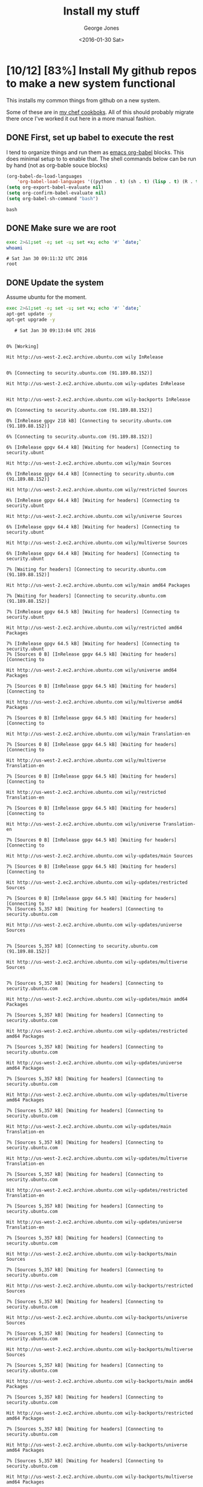 #+TITLE: Install my stuff
#+DATE: <2016-01-30 Sat>
#+AUTHOR: George Jones
#+EMAIL: gmj@port111.com
#+OPTIONS: ':nil *:t -:t ::t <:t H:3 \n:nil ^:t arch:headline
#+OPTIONS: author:t c:nil creator:comment d:(not "LOGBOOK") date:t
#+OPTIONS: e:t email:nil f:t inline:t num:t p:nil pri:nil stat:t
#+OPTIONS: tags:t tasks:t tex:t timestamp:t toc:t todo:t |:t
#+CREATOR: Emacs 25.1.50.1 (Org mode 8.2.10)
#+DESCRIPTION:
#+EXCLUDE_TAGS: noexport
#+KEYWORDS:
#+LANGUAGE: en
#+SELECT_TAGS: export

* [10/12] [83%] Install My github repos to make a new system functional
   This installs my common things from github on a new system.

   Some of these are in [[https://github.com/eludom/chef/tree/master/cookbooks][my chef cookboks]].  All of this should probably
   migrate there once I've worked it out here in a more manual
   fashion. 
** DONE First, set up babel to execute the rest

   I tend to organize things and run them as [[http://orgmode.org/worg/org-contrib/babel/][emacs org-babel]] blocks.
   This does minimal setup to to enable that.  The shell commands below
   can be run by hand (not as org-bable souce blocks)

    #+BEGIN_SRC emacs-lisp :exports code
    (org-babel-do-load-languages
        'org-babel-load-languages '((python . t) (sh . t) (lisp . t) (R . t) (ditaa . t)))
    (setq org-export-babel-evaluate nil)
    (setq org-confirm-babel-evaluate nil)
    (setq org-babel-sh-command "bash")
    #+END_SRC

    #+RESULTS:
    : bash

** DONE Make sure we are root   
   #+BEGIN_SRC sh  :results output :exports both  :dir /sudo::
   exec 2>&1;set -e; set -u; set +x; echo '#' `date;`
   whoami
   #+END_SRC

   #+RESULTS:
   : # Sat Jan 30 09:11:32 UTC 2016
   : root

** DONE Update the system
   Assume ubuntu for the moment.

   #+BEGIN_SRC sh  :results output :exports both  :dir /sudo::
   exec 2>&1;set -e; set -u; set +x; echo '#' `date;`
   apt-get update -y
   apt-get upgrade -y
   #+END_SRC

   #+RESULTS:
   #+begin_example
   # Sat Jan 30 09:13:04 UTC 2016
   0% [Working]            Hit http://us-west-2.ec2.archive.ubuntu.com wily InRelease
               0% [Connecting to security.ubuntu.com (91.189.88.152)]                                                      Hit http://us-west-2.ec2.archive.ubuntu.com wily-updates InRelease
                                                         Hit http://us-west-2.ec2.archive.ubuntu.com wily-backports InRelease
   0% [Connecting to security.ubuntu.com (91.189.88.152)]                                                      0% [InRelease gpgv 218 kB] [Connecting to security.ubuntu.com (91.189.88.152)]                                                                              6% [Connecting to security.ubuntu.com (91.189.88.152)]                                                      6% [InRelease gpgv 64.4 kB] [Waiting for headers] [Connecting to security.ubunt                                                                               Hit http://us-west-2.ec2.archive.ubuntu.com wily/main Sources
   6% [InRelease gpgv 64.4 kB] [Connecting to security.ubuntu.com (91.189.88.152)]                                                                               Hit http://us-west-2.ec2.archive.ubuntu.com wily/restricted Sources
   6% [InRelease gpgv 64.4 kB] [Waiting for headers] [Connecting to security.ubunt                                                                               Hit http://us-west-2.ec2.archive.ubuntu.com wily/universe Sources
   6% [InRelease gpgv 64.4 kB] [Waiting for headers] [Connecting to security.ubunt                                                                               Hit http://us-west-2.ec2.archive.ubuntu.com wily/multiverse Sources
   6% [InRelease gpgv 64.4 kB] [Waiting for headers] [Connecting to security.ubunt                                                                               7% [Waiting for headers] [Connecting to security.ubuntu.com (91.189.88.152)]                                                                            Hit http://us-west-2.ec2.archive.ubuntu.com wily/main amd64 Packages
   7% [Waiting for headers] [Connecting to security.ubuntu.com (91.189.88.152)]                                                                            7% [InRelease gpgv 64.5 kB] [Waiting for headers] [Connecting to security.ubunt                                                                               Hit http://us-west-2.ec2.archive.ubuntu.com wily/restricted amd64 Packages
   7% [InRelease gpgv 64.5 kB] [Waiting for headers] [Connecting to security.ubunt7% [Sources 0 B] [InRelease gpgv 64.5 kB] [Waiting for headers] [Connecting to                                                                                Hit http://us-west-2.ec2.archive.ubuntu.com wily/universe amd64 Packages
   7% [Sources 0 B] [InRelease gpgv 64.5 kB] [Waiting for headers] [Connecting to                                                                                Hit http://us-west-2.ec2.archive.ubuntu.com wily/multiverse amd64 Packages
   7% [Sources 0 B] [InRelease gpgv 64.5 kB] [Waiting for headers] [Connecting to                                                                                Hit http://us-west-2.ec2.archive.ubuntu.com wily/main Translation-en
   7% [Sources 0 B] [InRelease gpgv 64.5 kB] [Waiting for headers] [Connecting to                                                                                Hit http://us-west-2.ec2.archive.ubuntu.com wily/multiverse Translation-en
   7% [Sources 0 B] [InRelease gpgv 64.5 kB] [Waiting for headers] [Connecting to                                                                                Hit http://us-west-2.ec2.archive.ubuntu.com wily/restricted Translation-en
   7% [Sources 0 B] [InRelease gpgv 64.5 kB] [Waiting for headers] [Connecting to                                                                                Hit http://us-west-2.ec2.archive.ubuntu.com wily/universe Translation-en
   7% [Sources 0 B] [InRelease gpgv 64.5 kB] [Waiting for headers] [Connecting to                                                                                Hit http://us-west-2.ec2.archive.ubuntu.com wily-updates/main Sources
   7% [Sources 0 B] [InRelease gpgv 64.5 kB] [Waiting for headers] [Connecting to                                                                                Hit http://us-west-2.ec2.archive.ubuntu.com wily-updates/restricted Sources
   7% [Sources 0 B] [InRelease gpgv 64.5 kB] [Waiting for headers] [Connecting to 7% [Sources 5,357 kB] [Waiting for headers] [Connecting to security.ubuntu.com                                                                                Hit http://us-west-2.ec2.archive.ubuntu.com wily-updates/universe Sources
                                                                                  7% [Sources 5,357 kB] [Connecting to security.ubuntu.com (91.189.88.152)]                                                                         Hit http://us-west-2.ec2.archive.ubuntu.com wily-updates/multiverse Sources
                                                                            7% [Sources 5,357 kB] [Waiting for headers] [Connecting to security.ubuntu.com                                                                                Hit http://us-west-2.ec2.archive.ubuntu.com wily-updates/main amd64 Packages
   7% [Sources 5,357 kB] [Waiting for headers] [Connecting to security.ubuntu.com                                                                                Hit http://us-west-2.ec2.archive.ubuntu.com wily-updates/restricted amd64 Packages
   7% [Sources 5,357 kB] [Waiting for headers] [Connecting to security.ubuntu.com                                                                                Hit http://us-west-2.ec2.archive.ubuntu.com wily-updates/universe amd64 Packages
   7% [Sources 5,357 kB] [Waiting for headers] [Connecting to security.ubuntu.com                                                                                Hit http://us-west-2.ec2.archive.ubuntu.com wily-updates/multiverse amd64 Packages
   7% [Sources 5,357 kB] [Waiting for headers] [Connecting to security.ubuntu.com                                                                                Hit http://us-west-2.ec2.archive.ubuntu.com wily-updates/main Translation-en
   7% [Sources 5,357 kB] [Waiting for headers] [Connecting to security.ubuntu.com                                                                                Hit http://us-west-2.ec2.archive.ubuntu.com wily-updates/multiverse Translation-en
   7% [Sources 5,357 kB] [Waiting for headers] [Connecting to security.ubuntu.com                                                                                Hit http://us-west-2.ec2.archive.ubuntu.com wily-updates/restricted Translation-en
   7% [Sources 5,357 kB] [Waiting for headers] [Connecting to security.ubuntu.com                                                                                Hit http://us-west-2.ec2.archive.ubuntu.com wily-updates/universe Translation-en
   7% [Sources 5,357 kB] [Waiting for headers] [Connecting to security.ubuntu.com                                                                                Hit http://us-west-2.ec2.archive.ubuntu.com wily-backports/main Sources
   7% [Sources 5,357 kB] [Waiting for headers] [Connecting to security.ubuntu.com                                                                                Hit http://us-west-2.ec2.archive.ubuntu.com wily-backports/restricted Sources
   7% [Sources 5,357 kB] [Waiting for headers] [Connecting to security.ubuntu.com                                                                                Hit http://us-west-2.ec2.archive.ubuntu.com wily-backports/universe Sources
   7% [Sources 5,357 kB] [Waiting for headers] [Connecting to security.ubuntu.com                                                                                Hit http://us-west-2.ec2.archive.ubuntu.com wily-backports/multiverse Sources
   7% [Sources 5,357 kB] [Waiting for headers] [Connecting to security.ubuntu.com                                                                                Hit http://us-west-2.ec2.archive.ubuntu.com wily-backports/main amd64 Packages
   7% [Sources 5,357 kB] [Waiting for headers] [Connecting to security.ubuntu.com                                                                                Hit http://us-west-2.ec2.archive.ubuntu.com wily-backports/restricted amd64 Packages
   7% [Sources 5,357 kB] [Waiting for headers] [Connecting to security.ubuntu.com                                                                                Hit http://us-west-2.ec2.archive.ubuntu.com wily-backports/universe amd64 Packages
   7% [Sources 5,357 kB] [Waiting for headers] [Connecting to security.ubuntu.com                                                                                Hit http://us-west-2.ec2.archive.ubuntu.com wily-backports/multiverse amd64 Packages
                                                                                  7% [Sources 5,357 kB] [Connecting to security.ubuntu.com (91.189.88.152)]                                                                         Hit http://us-west-2.ec2.archive.ubuntu.com wily-backports/main Translation-en
                                                                            7% [Sources 5,357 kB] [Waiting for headers] [Waiting for headers]                                                                 Hit http://us-west-2.ec2.archive.ubuntu.com wily-backports/multiverse Translation-en
   7% [Sources 5,357 kB] [Waiting for headers] [Waiting for headers]                                                                 Hit http://us-west-2.ec2.archive.ubuntu.com wily-backports/restricted Translation-en
   7% [Sources 5,357 kB] [Waiting for headers] [Waiting for headers]                                                                 Hit http://us-west-2.ec2.archive.ubuntu.com wily-backports/universe Translation-en
                                                                    7% [Sources 5,357 kB] [Waiting for headers]                                           100% [Waiting for headers]                          100% [Sources 0 B] [Waiting for headers]                                        100% [Waiting for headers]                          100% [Sources 0 B] [Waiting for headers]                                        Hit http://security.ubuntu.com wily-security InRelease
                                           100% [Sources 32.3 MB]                      100% [Sources 32.3 MB] [InRelease gpgv 64.4 kB]                                               100% [Sources 32.3 MB]                      Hit http://security.ubuntu.com wily-security/main Sources
   100% [Sources 32.3 MB]                      Hit http://security.ubuntu.com wily-security/restricted Sources
   100% [Sources 32.3 MB]                      100% [Waiting for headers]                          100% [Sources 0 B] [Waiting for headers]                                        100% [Waiting for headers]                          100% [Packages 0 B] [Waiting for headers]                                         Hit http://security.ubuntu.com wily-security/universe Sources
                                            100% [Packages 8,565 kB]                        100% [Connecting to security.ubuntu.com (91.189.88.152)]                                                        100% [Packages 0 B] [Connecting to security.ubuntu.com (91.189.88.152)]                                                                       100% [Connecting to security.ubuntu.com (91.189.88.152)]                                                        100% [Packages 0 B] [Connecting to security.ubuntu.com (91.189.88.152)]                                                                       100% [Packages 36.8 MB] [Waiting for headers]                                             100% [Waiting for headers]                          100% [Packages 0 B] [Waiting for headers]                                         100% [Waiting for headers]                          100% [Translation-en 0 B] [Waiting for headers]                                               100% [Waiting for headers]                          100% [Translation-en 0 B] [Waiting for headers]                                               100% [Waiting for headers]                          100% [Translation-en 0 B] [Waiting for headers]                                               100% [Waiting for headers]                          100% [Translation-en 0 B] [Waiting for headers]                                               Hit http://security.ubuntu.com wily-security/multiverse Sources
                                                  100% [Translation-en 21.0 MB]                             Hit http://security.ubuntu.com wily-security/main amd64 Packages
   100% [Translation-en 21.0 MB]                             Hit http://security.ubuntu.com wily-security/restricted amd64 Packages
   100% [Translation-en 21.0 MB]                             100% [Waiting for headers]                          100% [Sources 0 B] [Waiting for headers]                                        100% [Waiting for headers]                          100% [Sources 0 B] [Waiting for headers]                                        100% [Waiting for headers]                          100% [Sources 0 B] [Waiting for headers]                                        100% [Waiting for headers]                          100% [Sources 0 B] [Waiting for headers]                                        100% [Waiting for headers]                          100% [Packages 0 B] [Waiting for headers]                                         100% [Waiting for headers]                          100% [Packages 0 B] [Waiting for headers]                                         100% [Waiting for headers]                          100% [Packages 0 B] [Waiting for headers]                                         100% [Waiting for headers]                          100% [Packages 0 B] [Waiting for headers]                                         100% [Waiting for headers]                          100% [Translation-en 0 B] [Waiting for headers]                                               100% [Waiting for headers]                          100% [Translation-en 0 B] [Waiting for headers]                                               100% [Waiting for headers]                          100% [Translation-en 0 B] [Waiting for headers]                                               100% [Waiting for headers]                          100% [Translation-en 0 B] [Waiting for headers]                                               100% [Waiting for headers]                          100% [Sources 0 B] [Waiting for headers]                                        100% [Waiting for headers]                          100% [Sources 0 B] [Waiting for headers]                                        100% [Waiting for headers]                          100% [Sources 0 B] [Waiting for headers]                                        100% [Waiting for headers]                          100% [Sources 0 B] [Waiting for headers]                                        100% [Waiting for headers]                          100% [Packages 0 B] [Waiting for headers]                                         100% [Waiting for headers]                          100% [Packages 0 B] [Waiting for headers]                                         100% [Waiting for headers]                          100% [Packages 0 B] [Waiting for headers]                                         100% [Waiting for headers]                          100% [Packages 0 B] [Waiting for headers]                                         100% [Waiting for headers]                          100% [Translation-en 0 B] [Waiting for headers]                                               100% [Waiting for headers]                          100% [Translation-en 0 B] [Waiting for headers]                                               100% [Waiting for headers]                          100% [Translation-en 0 B] [Waiting for headers]                                               100% [Waiting for headers]                          100% [Translation-en 0 B] [Waiting for headers]                                               100% [Waiting for headers]                          100% [Sources 0 B] [Waiting for headers]                                        100% [Waiting for headers]                          100% [Sources 0 B] [Waiting for headers]                                        100% [Waiting for headers]                          100% [Sources 0 B] [Waiting for headers]                                        100% [Waiting for headers]                          100% [Sources 0 B] [Waiting for headers]                                        100% [Waiting for headers]                          100% [Packages 0 B] [Waiting for headers]                                         100% [Waiting for headers]                          100% [Packages 0 B] [Waiting for headers]                                         100% [Waiting for headers]                          Hit http://security.ubuntu.com wily-security/universe amd64 Packages
                             100% [Working]              100% [Packages 0 B] [Waiting for headers]                                         100% [Waiting for headers]                          Hit http://security.ubuntu.com wily-security/multiverse amd64 Packages
                             100% [Working]              100% [Packages 0 B] [Waiting for headers]                                         100% [Waiting for headers]                          Hit http://security.ubuntu.com wily-security/main Translation-en
                             100% [Working]              100% [Translation-en 359 kB] [Waiting for headers]                                                  100% [Waiting for headers]                          Hit http://security.ubuntu.com wily-security/multiverse Translation-en
                             100% [Working]              100% [Translation-en 0 B] [Waiting for headers]                                               100% [Waiting for headers]                          Hit http://security.ubuntu.com wily-security/restricted Translation-en
                             100% [Working]100% [Working]              Hit http://security.ubuntu.com wily-security/universe Translation-en
   100% [Working]              100% [Translation-en 128 kB]                            100% [Working]              Reading package lists... 0%Reading package lists... 0%Reading package lists... 1%Reading package lists... 11%Reading package lists... 11%Reading package lists... 11%Reading package lists... 11%Reading package lists... 55%Reading package lists... 59%Reading package lists... 59%Reading package lists... 60%Reading package lists... 60%Reading package lists... 66%Reading package lists... 66%Reading package lists... 67%Reading package lists... 67%Reading package lists... 67%Reading package lists... 67%Reading package lists... 94%Reading package lists... 94%Reading package lists... 95%Reading package lists... 95%Reading package lists... 95%Reading package lists... 95%Reading package lists... 96%Reading package lists... 96%Reading package lists... 96%Reading package lists... 96%Reading package lists... 96%Reading package lists... 96%Reading package lists... 96%Reading package lists... 96%Reading package lists... 96%Reading package lists... 96%Reading package lists... 97%Reading package lists... 97%Reading package lists... 97%Reading package lists... 97%Reading package lists... 97%Reading package lists... 97%Reading package lists... 97%Reading package lists... 97%Reading package lists... 97%Reading package lists... 97%Reading package lists... 97%Reading package lists... 97%Reading package lists... 97%Reading package lists... 97%Reading package lists... 97%Reading package lists... 97%Reading package lists... 97%Reading package lists... 97%Reading package lists... 97%Reading package lists... 97%Reading package lists... 98%Reading package lists... 98%Reading package lists... 98%Reading package lists... 98%Reading package lists... 98%Reading package lists... 98%Reading package lists... 98%Reading package lists... 98%Reading package lists... 98%Reading package lists... 98%Reading package lists... 98%Reading package lists... 98%Reading package lists... 99%Reading package lists... 99%Reading package lists... Done
   Reading package lists... 0%Reading package lists... 100%Reading package lists... Done
   Building dependency tree... 0%Building dependency tree... 0%Building dependency tree... 50%Building dependency tree... 50%Building dependency tree       
   Reading state information... 0%Reading state information... 1%Reading state information... Done
   Calculating upgrade... Done
   The following packages have been kept back:
     linux-headers-generic linux-headers-virtual linux-image-virtual
     linux-virtual sosreport
   The following packages will be upgraded:
     aptitude aptitude-common bind9-host cloud-init curl distro-info-data
     dnsutils git git-core git-man grub-common grub-legacy-ec2 grub-pc
     grub-pc-bin grub2-common initscripts isc-dhcp-client isc-dhcp-common
     libbind9-90 libcurl3-gnutls libdns-export100 libdns100 libirs-export91
     libisc-export95 libisc95 libisccc90 libisccfg-export90 libisccfg90
     liblwres90 libnss3 libnss3-nssdb libpng12-0 libssl1.0.0 libxml2
     linux-libc-dev nano openssh-client openssh-server openssh-sftp-server
     openssl perl perl-base perl-modules python-apt-common python3-apt rsync
     sysv-rc sysvinit-utils unattended-upgrades
   49 upgraded, 0 newly installed, 0 to remove and 5 not upgraded.
   Need to get 24.2 MB of archives.
   After this operation, 1,568 kB of additional disk space will be used.
   0% [Working]            Get:1 http://us-west-2.ec2.archive.ubuntu.com/ubuntu/ wily-updates/main perl amd64 5.20.2-6ubuntu0.1 [2,652 kB]
               0% [1 perl 2,510 B/2,652 kB 0%]                               11% [Working]             Get:2 http://us-west-2.ec2.archive.ubuntu.com/ubuntu/ wily-updates/main perl-base amd64 5.20.2-6ubuntu0.1 [1,205 kB]
                11% [2 perl-base 0 B/1,205 kB 0%]                                 16% [Working]             Get:3 http://us-west-2.ec2.archive.ubuntu.com/ubuntu/ wily-updates/main perl-modules all 5.20.2-6ubuntu0.1 [2,491 kB]
                16% [3 perl-modules 0 B/2,491 kB 0%]                                    26% [Working]             Get:4 http://us-west-2.ec2.archive.ubuntu.com/ubuntu/ wily-updates/main sysvinit-utils amd64 2.88dsf-59.2ubuntu2.1 [25.7 kB]
                26% [4 sysvinit-utils 0 B/25.7 kB 0%]                                     26% [Working]             Get:5 http://us-west-2.ec2.archive.ubuntu.com/ubuntu/ wily-updates/main sysv-rc all 2.88dsf-59.2ubuntu2.1 [36.1 kB]
                26% [5 sysv-rc 2,530 B/36.1 kB 7%]                                  26% [Waiting for headers]                         Get:6 http://us-west-2.ec2.archive.ubuntu.com/ubuntu/ wily-updates/main initscripts amd64 2.88dsf-59.2ubuntu2.1 [24.8 kB]
                            26% [6 initscripts 2,530 B/24.8 kB 10%]                                       27% [Waiting for headers]                         Get:7 http://us-west-2.ec2.archive.ubuntu.com/ubuntu/ wily-updates/main libisc-export95 amd64 1:9.9.5.dfsg-11ubuntu1.2 [121 kB]
                            27% [7 libisc-export95 2,400 B/121 kB 2%]                                         27% [Working]             Get:8 http://us-west-2.ec2.archive.ubuntu.com/ubuntu/ wily-updates/main libdns-export100 amd64 1:9.9.5.dfsg-11ubuntu1.2 [430 kB]
                27% [8 libdns-export100 2,400 B/430 kB 1%]                                          29% [Working]             Get:9 http://us-west-2.ec2.archive.ubuntu.com/ubuntu/ wily-updates/main libisccfg-export90 amd64 1:9.9.5.dfsg-11ubuntu1.2 [20.2 kB]
                29% [9 libisccfg-export90 0 B/20.2 kB 0%]                                         29% [Working]             Get:10 http://us-west-2.ec2.archive.ubuntu.com/ubuntu/ wily-updates/main libirs-export91 amd64 1:9.9.5.dfsg-11ubuntu1.2 [17.8 kB]
                29% [10 libirs-export91 954 B/17.8 kB 5%]                                         29% [Waiting for headers]                         Get:11 http://us-west-2.ec2.archive.ubuntu.com/ubuntu/ wily-updates/main isc-dhcp-client amd64 4.3.1-5ubuntu3.1 [228 kB]
                            29% [11 isc-dhcp-client 2,511 B/228 kB 1%]                                          30% [Working]             Get:12 http://us-west-2.ec2.archive.ubuntu.com/ubuntu/ wily-updates/main isc-dhcp-common amd64 4.3.1-5ubuntu3.1 [188 kB]
                30% [12 isc-dhcp-common 2,511 B/188 kB 1%]                                          31% [Working]             Get:13 http://us-west-2.ec2.archive.ubuntu.com/ubuntu/ wily-updates/main libssl1.0.0 amd64 1.0.2d-0ubuntu1.3 [1,081 kB]
                31% [13 libssl1.0.0 0 B/1,081 kB 0%]                                    35% [Working]             Get:14 http://us-west-2.ec2.archive.ubuntu.com/ubuntu/ wily-updates/main libxml2 amd64 2.9.2+zdfsg1-4ubuntu0.3 [692 kB]
                35% [14 libxml2 0 B/692 kB 0%]                              38% [Working]             Get:15 http://us-west-2.ec2.archive.ubuntu.com/ubuntu/ wily-updates/main dnsutils amd64 1:9.9.5.dfsg-11ubuntu1.2 [98.2 kB]
                38% [15 dnsutils 0 B/98.2 kB 0%]                                38% [Working]             Get:16 http://us-west-2.ec2.archive.ubuntu.com/ubuntu/ wily-updates/main bind9-host amd64 1:9.9.5.dfsg-11ubuntu1.2 [47.0 kB]
                38% [16 bind9-host 2,402 B/47.0 kB 5%]                                      39% [Waiting for headers]                         Get:17 http://us-west-2.ec2.archive.ubuntu.com/ubuntu/ wily-updates/main libisc95 amd64 1:9.9.5.dfsg-11ubuntu1.2 [148 kB]
                            39% [17 libisc95 2,401 B/148 kB 2%]                                   39% [Working]             Get:18 http://us-west-2.ec2.archive.ubuntu.com/ubuntu/ wily-updates/main libdns100 amd64 1:9.9.5.dfsg-11ubuntu1.2 [653 kB]
                39% [18 libdns100 2,400 B/653 kB 0%]                                    42% [Working]             Get:19 http://us-west-2.ec2.archive.ubuntu.com/ubuntu/ wily-updates/main libisccc90 amd64 1:9.9.5.dfsg-11ubuntu1.2 [15.9 kB]
                42% [19 libisccc90 0 B/15.9 kB 0%]                                  42% [Working]             Get:20 http://us-west-2.ec2.archive.ubuntu.com/ubuntu/ wily-updates/main libisccfg90 amd64 1:9.9.5.dfsg-11ubuntu1.2 [36.6 kB]
                42% [20 libisccfg90 954 B/36.6 kB 3%]                                     42% [Waiting for headers]                         Get:21 http://us-west-2.ec2.archive.ubuntu.com/ubuntu/ wily-updates/main liblwres90 amd64 1:9.9.5.dfsg-11ubuntu1.2 [33.1 kB]
                            42% [21 liblwres90 2,402 B/33.1 kB 7%]                                      42% [Waiting for headers]                         Get:22 http://us-west-2.ec2.archive.ubuntu.com/ubuntu/ wily-updates/main libbind9-90 amd64 1:9.9.5.dfsg-11ubuntu1.2 [22.7 kB]
                            42% [22 libbind9-90 2,402 B/22.7 kB 11%]                                        42% [Waiting for headers]                         Get:23 http://us-west-2.ec2.archive.ubuntu.com/ubuntu/ wily-updates/main curl amd64 7.43.0-1ubuntu2.1 [134 kB]
                            42% [23 curl 2,401 B/134 kB 2%]                               43% [Working]             Get:24 http://us-west-2.ec2.archive.ubuntu.com/ubuntu/ wily-updates/main libcurl3-gnutls amd64 7.43.0-1ubuntu2.1 [183 kB]
                43% [24 libcurl3-gnutls 5,297 B/183 kB 3%]                                          44% [Working]             Get:25 http://us-west-2.ec2.archive.ubuntu.com/ubuntu/ wily-updates/main libpng12-0 amd64 1.2.51-0ubuntu3.15.10.2 [119 kB]
                44% [25 libpng12-0 2,311 B/119 kB 2%]                                     44% [Working]             Get:26 http://us-west-2.ec2.archive.ubuntu.com/ubuntu/ wily-updates/main nano amd64 2.4.2-1ubuntu0.1 [191 kB]
                44% [26 nano 2,415 B/191 kB 1%]                               45% [Working]             Get:27 http://us-west-2.ec2.archive.ubuntu.com/ubuntu/ wily-updates/main openssh-sftp-server amd64 1:6.9p1-2ubuntu0.1 [38.3 kB]
                45% [27 openssh-sftp-server 2,408 B/38.3 kB 6%]                                               45% [Waiting for headers]                         Get:28 http://us-west-2.ec2.archive.ubuntu.com/ubuntu/ wily-updates/main openssh-server amd64 1:6.9p1-2ubuntu0.1 [348 kB]
                            45% [28 openssh-server 958 B/348 kB 0%]                                       47% [Working]             Get:29 http://us-west-2.ec2.archive.ubuntu.com/ubuntu/ wily-updates/main openssh-client amd64 1:6.9p1-2ubuntu0.1 [601 kB]
                47% [29 openssh-client 2,406 B/601 kB 0%]                                         49% [Working]             Get:30 http://us-west-2.ec2.archive.ubuntu.com/ubuntu/ wily-updates/main openssl amd64 1.0.2d-0ubuntu1.3 [511 kB]
                49% [30 openssl 0 B/511 kB 0%]                              51% [Working]             Get:31 http://us-west-2.ec2.archive.ubuntu.com/ubuntu/ wily-updates/main python-apt-common all 1.0.1ubuntu0.1 [18.3 kB]
                51% [31 python-apt-common 0 B/18.3 kB 0%]                                         51% [Working]             Get:32 http://us-west-2.ec2.archive.ubuntu.com/ubuntu/ wily-updates/main python3-apt amd64 1.0.1ubuntu0.1 [141 kB]
                51% [32 python3-apt 2,406 B/141 kB 2%]                                      52% [Working]             Get:33 http://us-west-2.ec2.archive.ubuntu.com/ubuntu/ wily-updates/main rsync amd64 3.1.1-3ubuntu0.15.10.1 [329 kB]
                52% [33 rsync 2,512 B/329 kB 1%]                                53% [Working]             Get:34 http://us-west-2.ec2.archive.ubuntu.com/ubuntu/ wily-updates/main aptitude amd64 0.7.3-1ubuntu1.1 [1,348 kB]
                53% [34 aptitude 0 B/1,348 kB 0%]                                 59% [Working]             Get:35 http://us-west-2.ec2.archive.ubuntu.com/ubuntu/ wily-updates/main aptitude-common all 0.7.3-1ubuntu1.1 [747 kB]
                59% [35 aptitude-common 0 B/747 kB 0%]                                      62% [Working]             Get:36 http://us-west-2.ec2.archive.ubuntu.com/ubuntu/ wily-updates/main distro-info-data all 0.27ubuntu1.1 [3,944 B]
                62% [36 distro-info-data 0 B/3,944 B 0%]                                        62% [Working]             Get:37 http://us-west-2.ec2.archive.ubuntu.com/ubuntu/ wily-updates/main git-man all 1:2.5.0-1ubuntu0.1 [728 kB]
                62% [37 git-man 2,512 B/728 kB 0%]                                  65% [Working]             Get:38 http://us-west-2.ec2.archive.ubuntu.com/ubuntu/ wily-updates/main git amd64 1:2.5.0-1ubuntu0.1 [3,009 kB]
                65% [38 git 0 B/3,009 kB 0%]                            77% [Working]             Get:39 http://us-west-2.ec2.archive.ubuntu.com/ubuntu/ wily-updates/main git-core all 1:2.5.0-1ubuntu0.1 [1,456 B]
                77% [39 git-core 0 B/1,456 B 0%]                                77% [Working]             Get:40 http://us-west-2.ec2.archive.ubuntu.com/ubuntu/ wily-updates/main grub-pc amd64 2.02~beta2-29ubuntu0.3 [197 kB]
                77% [40 grub-pc 2,511 B/197 kB 1%]                                  78% [Working]             Get:41 http://us-west-2.ec2.archive.ubuntu.com/ubuntu/ wily-updates/main grub-pc-bin amd64 2.02~beta2-29ubuntu0.3 [884 kB]
                78% [41 grub-pc-bin 2,511 B/884 kB 0%]                                      82% [Working]             Get:42 http://us-west-2.ec2.archive.ubuntu.com/ubuntu/ wily-updates/main grub2-common amd64 2.02~beta2-29ubuntu0.3 [509 kB]
                82% [42 grub2-common 0 B/509 kB 0%]                                   84% [Working]             Get:43 http://us-west-2.ec2.archive.ubuntu.com/ubuntu/ wily-updates/main grub-common amd64 2.02~beta2-29ubuntu0.3 [1,703 kB]
                84% [43 grub-common 0 B/1,703 kB 0%]                                    91% [Working]             Get:44 http://us-west-2.ec2.archive.ubuntu.com/ubuntu/ wily-updates/main libnss3-nssdb all 2:3.19.2.1-0ubuntu0.15.10.2 [10.6 kB]
                91% [44 libnss3-nssdb 0 B/10.6 kB 0%]                                     91% [Working]             Get:45 http://us-west-2.ec2.archive.ubuntu.com/ubuntu/ wily-updates/main libnss3 amd64 2:3.19.2.1-0ubuntu0.15.10.2 [1,129 kB]
                91% [45 libnss3 966 B/1,129 kB 0%]                                  96% [Working]             Get:46 http://us-west-2.ec2.archive.ubuntu.com/ubuntu/ wily-updates/main linux-libc-dev amd64 4.2.0-25.30 [816 kB]
                96% [46 linux-libc-dev 0 B/816 kB 0%]                                     99% [Working]             Get:47 http://us-west-2.ec2.archive.ubuntu.com/ubuntu/ wily-updates/main unattended-upgrades all 0.86.2ubuntu1.1 [30.2 kB]
                99% [47 unattended-upgrades 0 B/30.2 kB 0%]                                           99% [Working]             Get:48 http://us-west-2.ec2.archive.ubuntu.com/ubuntu/ wily-updates/main cloud-init all 0.7.7~bzr1149-0ubuntu5 [220 kB]
                99% [48 cloud-init 2,512 B/220 kB 1%]                                     100% [Waiting for headers]                          Get:49 http://us-west-2.ec2.archive.ubuntu.com/ubuntu/ wily-updates/main grub-legacy-ec2 all 0.7.7~bzr1149-0ubuntu5 [20.9 kB]
                             100% [49 grub-legacy-ec2 2,514 B/20.9 kB 12%]                                             100% [Working]              Fetched 24.2 MB in 2s (11.5 MB/s)
   debconf: unable to initialize frontend: Dialog
   debconf: (Dialog frontend will not work on a dumb terminal, an emacs shell buffer, or without a controlling terminal.)
   debconf: falling back to frontend: Readline
   Extracting templates from packages: 61%Extracting templates from packages: 100%
   Preconfiguring packages ...
   (Reading database ... (Reading database ... 5%(Reading database ... 10%(Reading database ... 15%(Reading database ... 20%(Reading database ... 25%(Reading database ... 30%(Reading database ... 35%(Reading database ... 40%(Reading database ... 45%(Reading database ... 50%(Reading database ... 55%(Reading database ... 60%(Reading database ... 65%(Reading database ... 70%(Reading database ... 75%(Reading database ... 80%(Reading database ... 85%(Reading database ... 90%(Reading database ... 95%(Reading database ... 100%(Reading database ... 108095 files and directories currently installed.)
   Preparing to unpack .../perl_5.20.2-6ubuntu0.1_amd64.deb ...
   Unpacking perl (5.20.2-6ubuntu0.1) over (5.20.2-6) ...
   Preparing to unpack .../perl-base_5.20.2-6ubuntu0.1_amd64.deb ...
   Unpacking perl-base (5.20.2-6ubuntu0.1) over (5.20.2-6) ...
   Processing triggers for man-db (2.7.4-1) ...
   Setting up perl-base (5.20.2-6ubuntu0.1) ...
   (Reading database ... (Reading database ... 5%(Reading database ... 10%(Reading database ... 15%(Reading database ... 20%(Reading database ... 25%(Reading database ... 30%(Reading database ... 35%(Reading database ... 40%(Reading database ... 45%(Reading database ... 50%(Reading database ... 55%(Reading database ... 60%(Reading database ... 65%(Reading database ... 70%(Reading database ... 75%(Reading database ... 80%(Reading database ... 85%(Reading database ... 90%(Reading database ... 95%(Reading database ... 100%(Reading database ... 108095 files and directories currently installed.)
   Preparing to unpack .../perl-modules_5.20.2-6ubuntu0.1_all.deb ...
   Unpacking perl-modules (5.20.2-6ubuntu0.1) over (5.20.2-6) ...
   Preparing to unpack .../sysvinit-utils_2.88dsf-59.2ubuntu2.1_amd64.deb ...
   Unpacking sysvinit-utils (2.88dsf-59.2ubuntu2.1) over (2.88dsf-59.2ubuntu2) ...
   Processing triggers for man-db (2.7.4-1) ...
   Setting up sysvinit-utils (2.88dsf-59.2ubuntu2.1) ...
   (Reading database ... (Reading database ... 5%(Reading database ... 10%(Reading database ... 15%(Reading database ... 20%(Reading database ... 25%(Reading database ... 30%(Reading database ... 35%(Reading database ... 40%(Reading database ... 45%(Reading database ... 50%(Reading database ... 55%(Reading database ... 60%(Reading database ... 65%(Reading database ... 70%(Reading database ... 75%(Reading database ... 80%(Reading database ... 85%(Reading database ... 90%(Reading database ... 95%(Reading database ... 100%(Reading database ... 108095 files and directories currently installed.)
   Preparing to unpack .../sysv-rc_2.88dsf-59.2ubuntu2.1_all.deb ...
   Unpacking sysv-rc (2.88dsf-59.2ubuntu2.1) over (2.88dsf-59.2ubuntu2) ...
   Processing triggers for man-db (2.7.4-1) ...
   Processing triggers for ureadahead (0.100.0-19) ...
   Setting up sysv-rc (2.88dsf-59.2ubuntu2.1) ...
   Processing triggers for systemd (225-1ubuntu9) ...
   (Reading database ... (Reading database ... 5%(Reading database ... 10%(Reading database ... 15%(Reading database ... 20%(Reading database ... 25%(Reading database ... 30%(Reading database ... 35%(Reading database ... 40%(Reading database ... 45%(Reading database ... 50%(Reading database ... 55%(Reading database ... 60%(Reading database ... 65%(Reading database ... 70%(Reading database ... 75%(Reading database ... 80%(Reading database ... 85%(Reading database ... 90%(Reading database ... 95%(Reading database ... 100%(Reading database ... 108095 files and directories currently installed.)
   Preparing to unpack .../initscripts_2.88dsf-59.2ubuntu2.1_amd64.deb ...
   Unpacking initscripts (2.88dsf-59.2ubuntu2.1) over (2.88dsf-59.2ubuntu2) ...
   Processing triggers for man-db (2.7.4-1) ...
   Processing triggers for ureadahead (0.100.0-19) ...
   Processing triggers for systemd (225-1ubuntu9) ...
   Setting up initscripts (2.88dsf-59.2ubuntu2.1) ...
   (Reading database ... (Reading database ... 5%(Reading database ... 10%(Reading database ... 15%(Reading database ... 20%(Reading database ... 25%(Reading database ... 30%(Reading database ... 35%(Reading database ... 40%(Reading database ... 45%(Reading database ... 50%(Reading database ... 55%(Reading database ... 60%(Reading database ... 65%(Reading database ... 70%(Reading database ... 75%(Reading database ... 80%(Reading database ... 85%(Reading database ... 90%(Reading database ... 95%(Reading database ... 100%(Reading database ... 108095 files and directories currently installed.)
   Preparing to unpack .../libisc-export95_1%3a9.9.5.dfsg-11ubuntu1.2_amd64.deb ...
   Unpacking libisc-export95 (1:9.9.5.dfsg-11ubuntu1.2) over (1:9.9.5.dfsg-11ubuntu1) ...
   Preparing to unpack .../libdns-export100_1%3a9.9.5.dfsg-11ubuntu1.2_amd64.deb ...
   Unpacking libdns-export100 (1:9.9.5.dfsg-11ubuntu1.2) over (1:9.9.5.dfsg-11ubuntu1) ...
   Preparing to unpack .../libisccfg-export90_1%3a9.9.5.dfsg-11ubuntu1.2_amd64.deb ...
   Unpacking libisccfg-export90 (1:9.9.5.dfsg-11ubuntu1.2) over (1:9.9.5.dfsg-11ubuntu1) ...
   Preparing to unpack .../libirs-export91_1%3a9.9.5.dfsg-11ubuntu1.2_amd64.deb ...
   Unpacking libirs-export91 (1:9.9.5.dfsg-11ubuntu1.2) over (1:9.9.5.dfsg-11ubuntu1) ...
   Preparing to unpack .../isc-dhcp-client_4.3.1-5ubuntu3.1_amd64.deb ...
   Unpacking isc-dhcp-client (4.3.1-5ubuntu3.1) over (4.3.1-5ubuntu3) ...
   Preparing to unpack .../isc-dhcp-common_4.3.1-5ubuntu3.1_amd64.deb ...
   Unpacking isc-dhcp-common (4.3.1-5ubuntu3.1) over (4.3.1-5ubuntu3) ...
   Preparing to unpack .../libssl1.0.0_1.0.2d-0ubuntu1.3_amd64.deb ...
   Unpacking libssl1.0.0:amd64 (1.0.2d-0ubuntu1.3) over (1.0.2d-0ubuntu1) ...
   Preparing to unpack .../libxml2_2.9.2+zdfsg1-4ubuntu0.3_amd64.deb ...
   Unpacking libxml2:amd64 (2.9.2+zdfsg1-4ubuntu0.3) over (2.9.2+zdfsg1-4ubuntu0.1) ...
   Preparing to unpack .../dnsutils_1%3a9.9.5.dfsg-11ubuntu1.2_amd64.deb ...
   Unpacking dnsutils (1:9.9.5.dfsg-11ubuntu1.2) over (1:9.9.5.dfsg-11ubuntu1) ...
   Preparing to unpack .../bind9-host_1%3a9.9.5.dfsg-11ubuntu1.2_amd64.deb ...
   Unpacking bind9-host (1:9.9.5.dfsg-11ubuntu1.2) over (1:9.9.5.dfsg-11ubuntu1) ...
   Preparing to unpack .../libisc95_1%3a9.9.5.dfsg-11ubuntu1.2_amd64.deb ...
   Unpacking libisc95 (1:9.9.5.dfsg-11ubuntu1.2) over (1:9.9.5.dfsg-11ubuntu1) ...
   Preparing to unpack .../libdns100_1%3a9.9.5.dfsg-11ubuntu1.2_amd64.deb ...
   Unpacking libdns100 (1:9.9.5.dfsg-11ubuntu1.2) over (1:9.9.5.dfsg-11ubuntu1) ...
   Preparing to unpack .../libisccc90_1%3a9.9.5.dfsg-11ubuntu1.2_amd64.deb ...
   Unpacking libisccc90 (1:9.9.5.dfsg-11ubuntu1.2) over (1:9.9.5.dfsg-11ubuntu1) ...
   Preparing to unpack .../libisccfg90_1%3a9.9.5.dfsg-11ubuntu1.2_amd64.deb ...
   Unpacking libisccfg90 (1:9.9.5.dfsg-11ubuntu1.2) over (1:9.9.5.dfsg-11ubuntu1) ...
   Preparing to unpack .../liblwres90_1%3a9.9.5.dfsg-11ubuntu1.2_amd64.deb ...
   Unpacking liblwres90 (1:9.9.5.dfsg-11ubuntu1.2) over (1:9.9.5.dfsg-11ubuntu1) ...
   Preparing to unpack .../libbind9-90_1%3a9.9.5.dfsg-11ubuntu1.2_amd64.deb ...
   Unpacking libbind9-90 (1:9.9.5.dfsg-11ubuntu1.2) over (1:9.9.5.dfsg-11ubuntu1) ...
   Preparing to unpack .../curl_7.43.0-1ubuntu2.1_amd64.deb ...
   Unpacking curl (7.43.0-1ubuntu2.1) over (7.43.0-1ubuntu2) ...
   Preparing to unpack .../libcurl3-gnutls_7.43.0-1ubuntu2.1_amd64.deb ...
   Unpacking libcurl3-gnutls:amd64 (7.43.0-1ubuntu2.1) over (7.43.0-1ubuntu2) ...
   Preparing to unpack .../libpng12-0_1.2.51-0ubuntu3.15.10.2_amd64.deb ...
   Unpacking libpng12-0:amd64 (1.2.51-0ubuntu3.15.10.2) over (1.2.51-0ubuntu3.15.10.1) ...
   Preparing to unpack .../nano_2.4.2-1ubuntu0.1_amd64.deb ...
   Unpacking nano (2.4.2-1ubuntu0.1) over (2.4.2-1) ...
   Preparing to unpack .../openssh-sftp-server_1%3a6.9p1-2ubuntu0.1_amd64.deb ...
   Unpacking openssh-sftp-server (1:6.9p1-2ubuntu0.1) over (1:6.9p1-2) ...
   Preparing to unpack .../openssh-server_1%3a6.9p1-2ubuntu0.1_amd64.deb ...
   Unpacking openssh-server (1:6.9p1-2ubuntu0.1) over (1:6.9p1-2) ...
   Preparing to unpack .../openssh-client_1%3a6.9p1-2ubuntu0.1_amd64.deb ...
   Unpacking openssh-client (1:6.9p1-2ubuntu0.1) over (1:6.9p1-2) ...
   Preparing to unpack .../openssl_1.0.2d-0ubuntu1.3_amd64.deb ...
   Unpacking openssl (1.0.2d-0ubuntu1.3) over (1.0.2d-0ubuntu1) ...
   Preparing to unpack .../python-apt-common_1.0.1ubuntu0.1_all.deb ...
   Unpacking python-apt-common (1.0.1ubuntu0.1) over (1.0.1build1) ...
   Preparing to unpack .../python3-apt_1.0.1ubuntu0.1_amd64.deb ...
   Unpacking python3-apt (1.0.1ubuntu0.1) over (1.0.1build1) ...
   Preparing to unpack .../rsync_3.1.1-3ubuntu0.15.10.1_amd64.deb ...
   Unpacking rsync (3.1.1-3ubuntu0.15.10.1) over (3.1.1-3) ...
   Preparing to unpack .../aptitude_0.7.3-1ubuntu1.1_amd64.deb ...
   Unpacking aptitude (0.7.3-1ubuntu1.1) over (0.7.3-1ubuntu1) ...
   Preparing to unpack .../aptitude-common_0.7.3-1ubuntu1.1_all.deb ...
   Unpacking aptitude-common (0.7.3-1ubuntu1.1) over (0.7.3-1ubuntu1) ...
   Preparing to unpack .../distro-info-data_0.27ubuntu1.1_all.deb ...
   Unpacking distro-info-data (0.27ubuntu1.1) over (0.27ubuntu1) ...
   Preparing to unpack .../git-man_1%3a2.5.0-1ubuntu0.1_all.deb ...
   Unpacking git-man (1:2.5.0-1ubuntu0.1) over (1:2.5.0-1) ...
   Preparing to unpack .../git_1%3a2.5.0-1ubuntu0.1_amd64.deb ...
   Unpacking git (1:2.5.0-1ubuntu0.1) over (1:2.5.0-1) ...
   Preparing to unpack .../git-core_1%3a2.5.0-1ubuntu0.1_all.deb ...
   Unpacking git-core (1:2.5.0-1ubuntu0.1) over (1:2.5.0-1) ...
   Preparing to unpack .../grub-pc_2.02~beta2-29ubuntu0.3_amd64.deb ...
   Unpacking grub-pc (2.02~beta2-29ubuntu0.3) over (2.02~beta2-29) ...
   Preparing to unpack .../grub-pc-bin_2.02~beta2-29ubuntu0.3_amd64.deb ...
   Unpacking grub-pc-bin (2.02~beta2-29ubuntu0.3) over (2.02~beta2-29) ...
   Preparing to unpack .../grub2-common_2.02~beta2-29ubuntu0.3_amd64.deb ...
   Unpacking grub2-common (2.02~beta2-29ubuntu0.3) over (2.02~beta2-29) ...
   Preparing to unpack .../grub-common_2.02~beta2-29ubuntu0.3_amd64.deb ...
   Unpacking grub-common (2.02~beta2-29ubuntu0.3) over (2.02~beta2-29) ...
   Preparing to unpack .../libnss3-nssdb_2%3a3.19.2.1-0ubuntu0.15.10.2_all.deb ...
   Unpacking libnss3-nssdb (2:3.19.2.1-0ubuntu0.15.10.2) over (2:3.19.2.1-0ubuntu0.15.10.1) ...
   Preparing to unpack .../libnss3_2%3a3.19.2.1-0ubuntu0.15.10.2_amd64.deb ...
   Unpacking libnss3:amd64 (2:3.19.2.1-0ubuntu0.15.10.2) over (2:3.19.2.1-0ubuntu0.15.10.1) ...
   Preparing to unpack .../linux-libc-dev_4.2.0-25.30_amd64.deb ...
   Unpacking linux-libc-dev:amd64 (4.2.0-25.30) over (4.2.0-19.23) ...
   Preparing to unpack .../unattended-upgrades_0.86.2ubuntu1.1_all.deb ...
   Unpacking unattended-upgrades (0.86.2ubuntu1.1) over (0.86.2ubuntu1) ...
   Preparing to unpack .../cloud-init_0.7.7~bzr1149-0ubuntu5_all.deb ...
   Unpacking cloud-init (0.7.7~bzr1149-0ubuntu5) over (0.7.7~bzr1149-0ubuntu4) ...
   Preparing to unpack .../grub-legacy-ec2_0.7.7~bzr1149-0ubuntu5_all.deb ...
   Leaving 'diversion of /usr/sbin/grub-set-default to /usr/sbin/grub-set-default.real by grub-legacy-ec2'
   Unpacking grub-legacy-ec2 (0.7.7~bzr1149-0ubuntu5) over (0.7.7~bzr1149-0ubuntu4) ...
   Processing triggers for man-db (2.7.4-1) ...
   Processing triggers for install-info (6.0.0.dfsg.1-3) ...
   Processing triggers for ureadahead (0.100.0-19) ...
   Processing triggers for systemd (225-1ubuntu9) ...
   Processing triggers for ufw (0.34-2) ...
   Setting up perl-modules (5.20.2-6ubuntu0.1) ...
   Setting up perl (5.20.2-6ubuntu0.1) ...
   Setting up libisc-export95 (1:9.9.5.dfsg-11ubuntu1.2) ...
   Setting up libdns-export100 (1:9.9.5.dfsg-11ubuntu1.2) ...
   Setting up libisccfg-export90 (1:9.9.5.dfsg-11ubuntu1.2) ...
   Setting up libirs-export91 (1:9.9.5.dfsg-11ubuntu1.2) ...
   Setting up isc-dhcp-common (4.3.1-5ubuntu3.1) ...
   Setting up isc-dhcp-client (4.3.1-5ubuntu3.1) ...
   debconf: unable to initialize frontend: Dialog
   debconf: (Dialog frontend will not work on a dumb terminal, an emacs shell buffer, or without a controlling terminal.)
   debconf: falling back to frontend: Readline
   Setting up libssl1.0.0:amd64 (1.0.2d-0ubuntu1.3) ...
   debconf: unable to initialize frontend: Dialog
   debconf: (Dialog frontend will not work on a dumb terminal, an emacs shell buffer, or without a controlling terminal.)
   debconf: falling back to frontend: Readline
   Setting up libxml2:amd64 (2.9.2+zdfsg1-4ubuntu0.3) ...
   Setting up libisc95 (1:9.9.5.dfsg-11ubuntu1.2) ...
   Setting up libdns100 (1:9.9.5.dfsg-11ubuntu1.2) ...
   Setting up libisccc90 (1:9.9.5.dfsg-11ubuntu1.2) ...
   Setting up libisccfg90 (1:9.9.5.dfsg-11ubuntu1.2) ...
   Setting up libbind9-90 (1:9.9.5.dfsg-11ubuntu1.2) ...
   Setting up liblwres90 (1:9.9.5.dfsg-11ubuntu1.2) ...
   Setting up bind9-host (1:9.9.5.dfsg-11ubuntu1.2) ...
   Setting up dnsutils (1:9.9.5.dfsg-11ubuntu1.2) ...
   Setting up libcurl3-gnutls:amd64 (7.43.0-1ubuntu2.1) ...
   Setting up curl (7.43.0-1ubuntu2.1) ...
   Setting up libpng12-0:amd64 (1.2.51-0ubuntu3.15.10.2) ...
   Setting up nano (2.4.2-1ubuntu0.1) ...
   Setting up openssh-client (1:6.9p1-2ubuntu0.1) ...
   Setting up openssh-sftp-server (1:6.9p1-2ubuntu0.1) ...
   Setting up openssh-server (1:6.9p1-2ubuntu0.1) ...
   debconf: unable to initialize frontend: Dialog
   debconf: (Dialog frontend will not work on a dumb terminal, an emacs shell buffer, or without a controlling terminal.)
   debconf: falling back to frontend: Readline
   Setting up openssl (1.0.2d-0ubuntu1.3) ...
   Setting up python-apt-common (1.0.1ubuntu0.1) ...
   Setting up python3-apt (1.0.1ubuntu0.1) ...
   Setting up rsync (3.1.1-3ubuntu0.15.10.1) ...
   Setting up aptitude-common (0.7.3-1ubuntu1.1) ...
   Setting up aptitude (0.7.3-1ubuntu1.1) ...
   Setting up distro-info-data (0.27ubuntu1.1) ...
   Setting up git-man (1:2.5.0-1ubuntu0.1) ...
   Setting up git (1:2.5.0-1ubuntu0.1) ...
   Setting up git-core (1:2.5.0-1ubuntu0.1) ...
   Setting up grub-common (2.02~beta2-29ubuntu0.3) ...
   update-rc.d: warning: start and stop actions are no longer supported; falling back to defaults
   Setting up grub2-common (2.02~beta2-29ubuntu0.3) ...
   Setting up grub-pc-bin (2.02~beta2-29ubuntu0.3) ...
   Setting up grub-pc (2.02~beta2-29ubuntu0.3) ...
   debconf: unable to initialize frontend: Dialog
   debconf: (Dialog frontend will not work on a dumb terminal, an emacs shell buffer, or without a controlling terminal.)
   debconf: falling back to frontend: Readline
   Installing for i386-pc platform.
   Installation finished. No error reported.
   Generating grub configuration file ...
   Found linux image: /boot/vmlinuz-4.2.0-19-generic
   Found initrd image: /boot/initrd.img-4.2.0-19-generic
   done
   Setting up linux-libc-dev:amd64 (4.2.0-25.30) ...
   Setting up unattended-upgrades (0.86.2ubuntu1.1) ...
   debconf: unable to initialize frontend: Dialog
   debconf: (Dialog frontend will not work on a dumb terminal, an emacs shell buffer, or without a controlling terminal.)
   debconf: falling back to frontend: Readline
   update-rc.d: warning: start and stop actions are no longer supported; falling back to defaults
   Setting up cloud-init (0.7.7~bzr1149-0ubuntu5) ...
   debconf: unable to initialize frontend: Dialog
   debconf: (Dialog frontend will not work on a dumb terminal, an emacs shell buffer, or without a controlling terminal.)
   debconf: falling back to frontend: Readline
   Leaving 'diversion of /etc/init/ureadahead.conf to /etc/init/ureadahead.conf.disabled by cloud-init'
   Setting up grub-legacy-ec2 (0.7.7~bzr1149-0ubuntu5) ...
   debconf: unable to initialize frontend: Dialog
   debconf: (Dialog frontend will not work on a dumb terminal, an emacs shell buffer, or without a controlling terminal.)
   debconf: falling back to frontend: Readline
   Searching for GRUB installation directory ... found: /boot/grub
   Searching for default file ... found: /boot/grub/default
   Testing for an existing GRUB menu.lst file ... found: /boot/grub/menu.lst
   Searching for splash image ... none found, skipping ...
   Found kernel: /boot/vmlinuz-4.2.0-19-generic
   Found kernel: /boot/vmlinuz-4.2.0-19-generic
   Updating /boot/grub/menu.lst ... done
   
   Setting up libnss3-nssdb (2:3.19.2.1-0ubuntu0.15.10.2) ...
   Setting up libnss3:amd64 (2:3.19.2.1-0ubuntu0.15.10.2) ...
   Processing triggers for libc-bin (2.21-0ubuntu4) ...
#+end_example

** DONE Install git
   #+BEGIN_SRC sh  :results output :exports both  :dir /sudo::
   exec 2>&1;set -e; set -u; set +x; echo '#' `date;`
   apt-get install git -y
   #+END_SRC

   #+RESULTS:
   : # Sat Jan 30 09:16:44 UTC 2016
   : Reading package lists... 0%Reading package lists... 100%Reading package lists... Done
   : Building dependency tree... 0%Building dependency tree... 0%Building dependency tree... 50%Building dependency tree... 50%Building dependency tree       
   : Reading state information... 0%Reading state information... 1%Reading state information... Done
   : git is already the newest version.
   : 0 upgraded, 0 newly installed, 0 to remove and 5 not upgraded.

** DONE Install ChefDK
   I will use chef "solo" to install most of the rest of what I use
   #+BEGIN_SRC sh  :results output :exports both  :dir /sudo::
   exec 2>&1;set -e; set -u; set +x; echo '#' `date;`
  
   wget -N https://opscode-omnibus-packages.s3.amazonaws.com/ubuntu/12.04/x86_64/chefdk_0.10.0-1_amd64.deb
   ls -lt *deb
   dpkg -i chefdk_0.10.0-1_amd64.deb
   #+END_SRC

   #+RESULTS:
   #+begin_example
   # Sat Jan 30 09:25:09 UTC 2016
   --2016-01-30 09:25:09--  https://opscode-omnibus-packages.s3.amazonaws.com/ubuntu/12.04/x86_64/chefdk_0.10.0-1_amd64.deb
   Resolving opscode-omnibus-packages.s3.amazonaws.com (opscode-omnibus-packages.s3.amazonaws.com)... 54.231.112.168
   Connecting to opscode-omnibus-packages.s3.amazonaws.com (opscode-omnibus-packages.s3.amazonaws.com)|54.231.112.168|:443... connected.
   HTTP request sent, awaiting response... 200 OK
   Length: 141931804 (135M) [application/x-www-form-urlencoded]
   Server file no newer than local file ‘chefdk_0.10.0-1_amd64.deb’ -- not retrieving.

   -rw-r--r-- 1 root root 141931804 Nov  9 20:41 chefdk_0.10.0-1_amd64.deb
   (Reading database ... (Reading database ... 5%(Reading database ... 10%(Reading database ... 15%(Reading database ... 20%(Reading database ... 25%(Reading database ... 30%(Reading database ... 35%(Reading database ... 40%(Reading database ... 45%(Reading database ... 50%(Reading database ... 55%(Reading database ... 60%(Reading database ... 65%(Reading database ... 70%(Reading database ... 75%(Reading database ... 80%(Reading database ... 85%(Reading database ... 90%(Reading database ... 95%(Reading database ... 100%(Reading database ... 108095 files and directories currently installed.)
   Preparing to unpack chefdk_0.10.0-1_amd64.deb ...
   Unpacking chefdk (0.10.0-1) over (0.10.0-1) ...
   Setting up chefdk (0.10.0-1) ...
   Thank you for installing Chef Development Kit!
#+end_example

** DONE Install necessary ssh keys
   install necsssary ssh keys in =~/.ssh/=
** DONE Run ssh-agent and add keys if necessary
** DONE Set up ssh config aliases as needd
   #+BEGIN_EXAMPLE
# Needed to use git
Host github.com
  HostName github.com
  User ME
  IdentityFile ~/.ssh/id_rsa.FOO
  IdentitiesOnly yes

Host github-as-ME
  HostName github.com
  User ME
  IdentityFile ~/.ssh/id_rsa.FOO
  IdentitiesOnly yes
   
   #+END_EXAMPLE

** TODO Install emacs
   The blocks below assume that emacs has been installed.

   Skip these for now

*** TODO rewrite cookbooks using what I learn here
*** TODO reinstall emacs using new chef cookbook
*** TODO Install with X to get pdf, eww, menus, frames, etc.

** DONE Create base git dir for my repos
   #+BEGIN_SRC sh  :results output :exports both 
   exec 2>&1;set -e; set -u; set +x; echo '#' `date;`
   mkdir -p  ~/git/github.com/eludom
   file ~/git/github.com/eludom
   #+END_SRC

   #+RESULTS:
   : /home/ubuntu/git/github.com/eludom: directory

** DONE Install dotfiles (my .bashrc, ~/bin etc)

   Need to install my ~/bin to get ~/bin/link2 which my makelinks script uses

   #+BEGIN_SRC sh  :results output :exports both  :dir ~/git/github.com/eludom
   exec 2>&1;set -e; set -u; set +x; echo '#' `date;`

   if [ -d dotfiles ]; then
     (cd dotfiles git pull -v ) 
   else
     git clone -v git@github.com:eludom/dotfiles.git   || true
   fi
   ls -l dotfiles
   (cd dotfiles; ./makelinks)
   #+END_SRC

   #+RESULTS:
   : # Sat Jan 30 10:08:34 UTC 2016
   : total 20
   : drwxrwxr-x 3 ubuntu ubuntu 4096 Jan 30 10:08 bin
   : -rw-rw-r-- 1 ubuntu ubuntu   22 Jan 30 10:08 description
   : drwxrwxr-x 4 ubuntu ubuntu 4096 Jan 30 10:08 historical
   : -rwxrwxr-x 1 ubuntu ubuntu  211 Jan 30 10:08 makelinks
   : -rw-rw-r-- 1 ubuntu ubuntu 1139 Jan 30 10:08 README.org

** TODO Install ~/.emacs.d
   #+BEGIN_SRC sh  :results output :exports both  :dir ~/git/github.com/eludom
   exec 2>&1;set -e; set -u; set -x; echo '#' `date;`

   if [ -f ~/.emacs.d/george.org ]; then

     # my stuff is there, just update if needd

     (cd .emacs.d; git pull -v ) || true
   else

     # my stuff is not there, start from scratch

     git clone -v git@github.com:eludom/.emacs.d.git   || true 
     (cd .emacs.d;  ./makelinks) || true
   fi


   ls -l ~/.emacs.d
   #+END_SRC

   #+RESULTS:
   #+begin_example
   ++ date
   + echo '#' Sat Jan 30 10:28:34 UTC 2016
   # Sat Jan 30 10:28:34 UTC 2016
   + '[' -f .emacs.d/george.org ']'
   + cd .emacs.d
   + git pull -v
   From github.com:eludom/.emacs.d
    = [up to date]      master     -> origin/master
    = [up to date]      octo       -> origin/octo
   Already up-to-date.
   + ls -l .emacs.d
   total 88
   -rw-rw-r-- 1 ubuntu ubuntu    29 Jan 30 10:05 description
   drwxrwxr-x 2 ubuntu ubuntu  4096 Jan 30 10:05 etc
   drwxrwxr-x 2 ubuntu ubuntu  4096 Jan 30 10:05 examples
   -rw-rw-r-- 1 ubuntu ubuntu 59402 Jan 30 10:05 george.org
   -rw-rw-r-- 1 ubuntu ubuntu  2063 Jan 30 10:05 init.el
   -rwxrwxr-x 1 ubuntu ubuntu   200 Jan 30 10:05 makelinks
   drwxrwxr-x 2 ubuntu ubuntu  4096 Jan 30 10:05 project
   -rw-rw-r-- 1 ubuntu ubuntu    47 Jan 30 10:05 README.org
#+end_example


   
